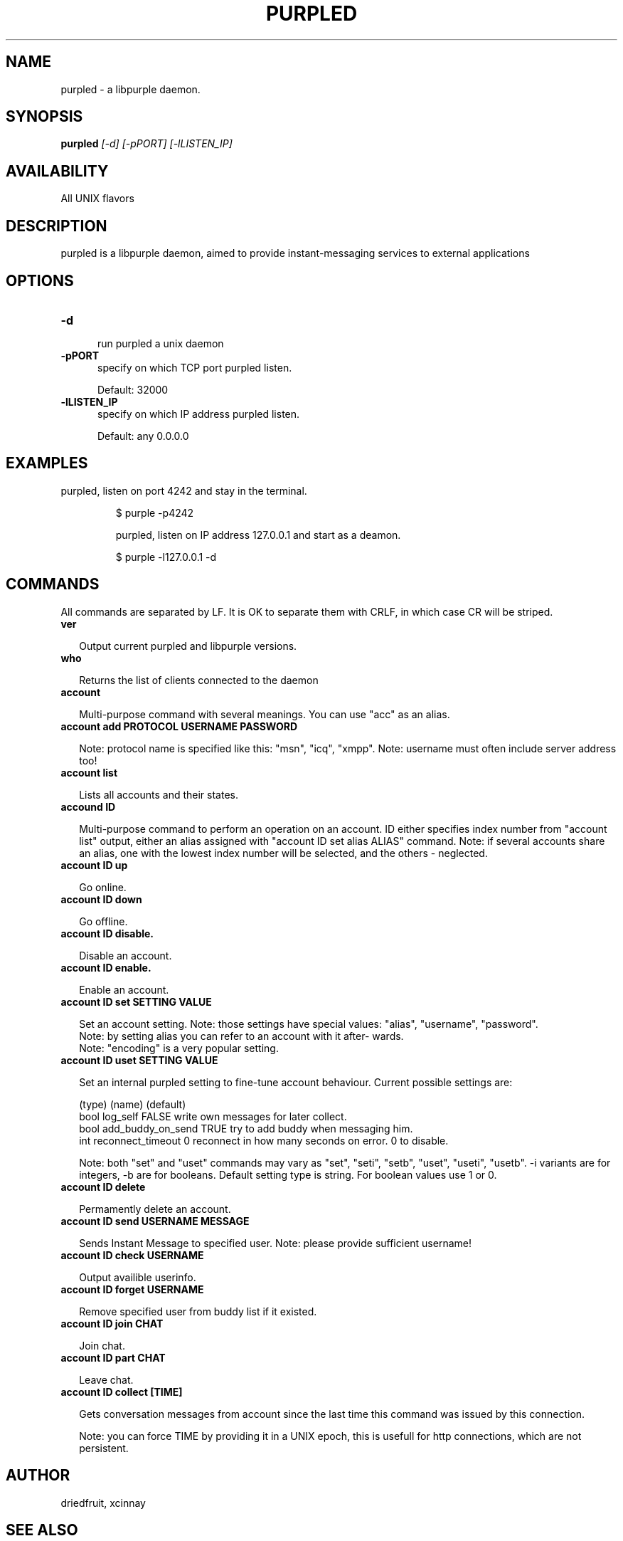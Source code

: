 .TH PURPLED 8 LOCAL

.SH NAME

purpled - a libpurple daemon.

.SH SYNOPSIS

.B purpled
.I
[-d] [-pPORT] [-lLISTEN_IP]



.SH AVAILABILITY

All UNIX flavors

.SH DESCRIPTION

purpled is a libpurple daemon, aimed to provide instant-messaging services to external applications

.SH OPTIONS

.TP 5

.B -d

run purpled a unix daemon

.TP

.B -pPORT
specify on which TCP port purpled listen.

.br

Default: 32000

.TP

.B -lLISTEN_IP
specify on which IP address purpled listen.

.br

Default: any 0.0.0.0

.SH EXAMPLES

purpled, listen on port 4242 and stay in the terminal.

.HP

$ purple -p4242

purpled, listen on IP address 127.0.0.1 and start as a deamon.

.HP

$ purple -l127.0.0.1 -d

.SH COMMANDS

All commands are separated by LF. It is OK to separate them with CRLF,
in which case CR will be striped.

.TP 2

.B ver

Output current purpled and libpurple versions.

.TP

.B who

Returns the list of clients connected to the daemon

.TP

.B account

Multi-purpose command with several meanings. You can use
"acc" as an alias.

.TP

.B account add PROTOCOL USERNAME PASSWORD

Note: protocol name is specified like this: "msn", "icq", "xmpp".
Note: username must often include server address too!

.TP

.B account list

Lists all accounts and their states.

.TP

.B accound ID

Multi-purpose command to perform an operation on an account.
ID either specifies index number from "account list" output,
either an alias assigned with "account ID set alias ALIAS"
command.
Note: if several accounts share an alias, one with the lowest
index number will be selected, and the others - neglected.

.TP

.B account ID up

Go online.

.TP

.B account ID down

Go offline.

.TP

.B account ID disable.

Disable an account.

.TP

.B account ID enable.

Enable an account.

.TP

.B account ID set SETTING VALUE

Set an account setting.
Note: those settings have special values: "alias", "username", 
"password".
.br
Note: by setting alias you can refer to an account with it after-
wards.
.br
Note: "encoding" is a very popular setting.

.TP

.B account ID uset SETTING VALUE

Set an internal purpled setting to fine-tune account behaviour.
Current possible settings are:

(type) (name)             (default)
.br
bool   log_self           FALSE   write own messages for later collect.
.br
bool   add_buddy_on_send  TRUE    try to add buddy when messaging him.
.br
int    reconnect_timeout  0       reconnect in how many seconds on error. 0 to disable.

Note: both "set" and "uset" commands may vary as "set", "seti",
"setb", "uset", "useti", "usetb". -i variants are for integers,
-b are for booleans. Default setting type is string.
For boolean values use 1 or 0.

.TP

.B account ID delete

Permamently delete an account.

.TP

.B account ID send USERNAME MESSAGE

Sends Instant Message to specified user. 
Note: please provide sufficient username!

.TP

.B account ID check USERNAME

Output availible userinfo.

.TP

.B account ID forget USERNAME

Remove specified user from buddy list if it existed.

.TP

.B account ID join CHAT

Join chat.

.TP

.B account ID part CHAT

Leave chat.

.TP

.B account ID collect [TIME]

Gets conversation messages from account since the last time this 
command was issued by this connection.

Note: you can force TIME by providing it in a UNIX epoch, this is 
usefull for http connections, which are not persistent.



.SH AUTHOR

driedfruit, xcinnay

.SH SEE ALSO

finch(1), pidgin(1)
